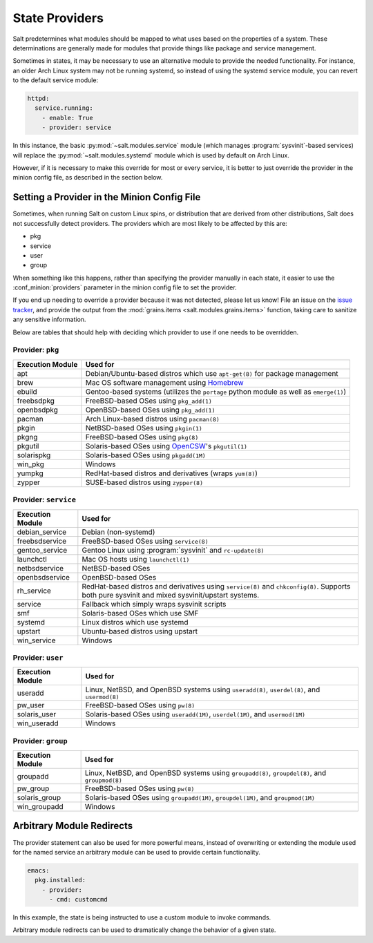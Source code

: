 ===============
State Providers
===============

.. versionadded:: 0.9.8

Salt predetermines what modules should be mapped to what uses based on the
properties of a system. These determinations are generally made for modules
that provide things like package and service management.

Sometimes in states, it may be necessary to use an alternative module to
provide the needed functionality. For instance, an older Arch Linux system may
not be running systemd, so instead of using the systemd service module, you can
revert to the default service module:

.. code-block:: yaml

    httpd:
      service.running:
        - enable: True
        - provider: service

In this instance, the basic :py:mod:`~salt.modules.service` module (which
manages :program:`sysvinit`-based services) will replace the
:py:mod:`~salt.modules.systemd` module which is used by default on Arch Linux.

However, if it is necessary to make this override for most or every service,
it is better to just override the provider in the minion config file, as
described in the section below.

Setting a Provider in the Minion Config File
============================================

.. _`issue tracker`: https://github.com/saltstack/salt/issues

Sometimes, when running Salt on custom Linux spins, or distribution that are derived
from other distributions, Salt does not successfully detect providers. The providers
which are most likely to be affected by this are:

- pkg
- service
- user
- group

When something like this happens, rather than specifying the provider manually
in each state, it easier to use the :conf_minion:`providers` parameter in the
minion config file to set the provider.

If you end up needing to override a provider because it was not detected,
please let us know! File an issue on the `issue tracker`_, and provide the
output from the :mod:`grains.items <salt.modules.grains.items>` function,
taking care to sanitize any sensitive information.

Below are tables that should help with deciding which provider to use if one
needs to be overridden.


Provider: ``pkg``
*****************

======================= =======================================================
Execution Module        Used for
======================= =======================================================
apt                     Debian/Ubuntu-based distros which use ``apt-get(8)``
                        for package management
brew                    Mac OS software management using `Homebrew`_
ebuild                  Gentoo-based systems (utilizes the ``portage`` python
                        module as well as ``emerge(1)``)
freebsdpkg              FreeBSD-based OSes using ``pkg_add(1)``
openbsdpkg              OpenBSD-based OSes using ``pkg_add(1)``
pacman                  Arch Linux-based distros using ``pacman(8)``
pkgin                   NetBSD-based OSes using ``pkgin(1)``
pkgng                   FreeBSD-based OSes using ``pkg(8)``
pkgutil                 Solaris-based OSes using `OpenCSW`_'s ``pkgutil(1)``
solarispkg              Solaris-based OSes using ``pkgadd(1M)``
win_pkg                 Windows
yumpkg                  RedHat-based distros and derivatives (wraps ``yum(8)``)
zypper                  SUSE-based distros using ``zypper(8)``
======================= =======================================================

.. _Homebrew: http://brew.sh/
.. _OpenCSW: http://www.opencsw.org/


Provider: ``service``
*********************

======================= =======================================================
Execution Module        Used for
======================= =======================================================
debian_service          Debian (non-systemd)
freebsdservice          FreeBSD-based OSes using ``service(8)``
gentoo_service          Gentoo Linux using :program:`sysvinit` and
                        ``rc-update(8)``
launchctl               Mac OS hosts using ``launchctl(1)``
netbsdservice           NetBSD-based OSes
openbsdservice          OpenBSD-based OSes
rh_service              RedHat-based distros and derivatives using
                        ``service(8)`` and ``chkconfig(8)``. Supports both
                        pure sysvinit and mixed sysvinit/upstart systems.
service                 Fallback which simply wraps sysvinit scripts
smf                     Solaris-based OSes which use SMF
systemd                 Linux distros which use systemd
upstart                 Ubuntu-based distros using upstart
win_service             Windows
======================= =======================================================


Provider: ``user``
******************

======================= =======================================================
Execution Module        Used for
======================= =======================================================
useradd                 Linux, NetBSD, and OpenBSD systems using
                        ``useradd(8)``, ``userdel(8)``, and ``usermod(8)``
pw_user                 FreeBSD-based OSes using ``pw(8)``
solaris_user            Solaris-based OSes using ``useradd(1M)``,
                        ``userdel(1M)``, and ``usermod(1M)``
win_useradd             Windows
======================= =======================================================


Provider: ``group``
*******************

======================= =======================================================
Execution Module        Used for
======================= =======================================================
groupadd                Linux, NetBSD, and OpenBSD systems using
                        ``groupadd(8)``, ``groupdel(8)``, and ``groupmod(8)``
pw_group                FreeBSD-based OSes using ``pw(8)``
solaris_group           Solaris-based OSes using ``groupadd(1M)``,
                        ``groupdel(1M)``, and ``groupmod(1M)``
win_groupadd            Windows
======================= =======================================================


Arbitrary Module Redirects
==========================

The provider statement can also be used for more powerful means, instead of
overwriting or extending the module used for the named service an arbitrary
module can be used to provide certain functionality.

.. code-block:: yaml

    emacs:
      pkg.installed:
        - provider:
          - cmd: customcmd

In this example, the state is being instructed to use a custom module to invoke
commands.

Arbitrary module redirects can be used to dramatically change the behavior of a
given state.
